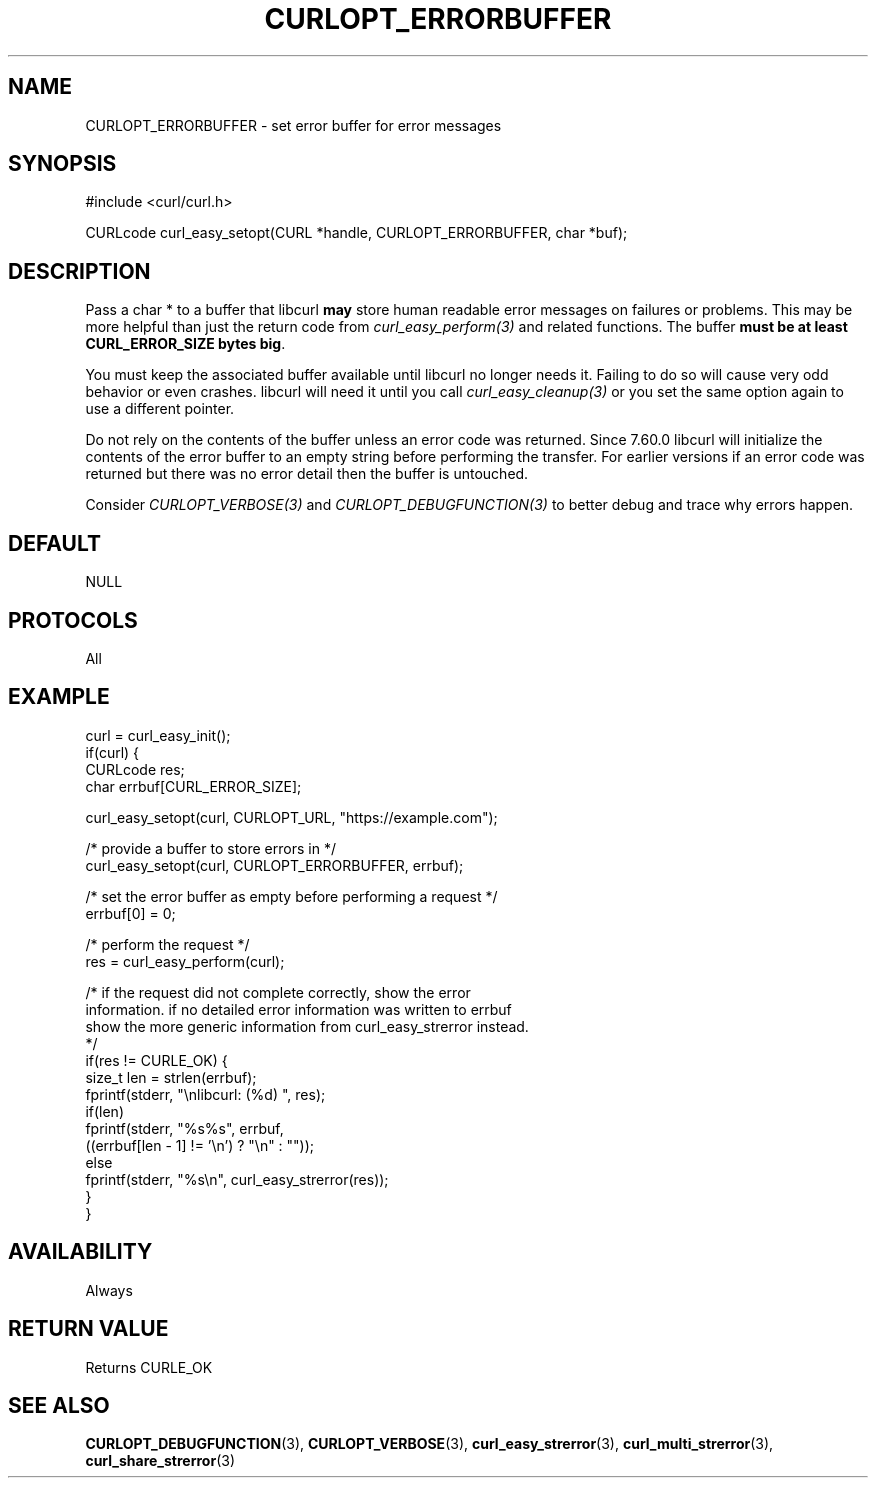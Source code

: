 .\" **************************************************************************
.\" *                                  _   _ ____  _
.\" *  Project                     ___| | | |  _ \| |
.\" *                             / __| | | | |_) | |
.\" *                            | (__| |_| |  _ <| |___
.\" *                             \___|\___/|_| \_\_____|
.\" *
.\" * Copyright (C) 1998 - 2020, Daniel Stenberg, <daniel@haxx.se>, et al.
.\" *
.\" * This software is licensed as described in the file COPYING, which
.\" * you should have received as part of this distribution. The terms
.\" * are also available at https://curl.se/docs/copyright.html.
.\" *
.\" * You may opt to use, copy, modify, merge, publish, distribute and/or sell
.\" * copies of the Software, and permit persons to whom the Software is
.\" * furnished to do so, under the terms of the COPYING file.
.\" *
.\" * This software is distributed on an "AS IS" basis, WITHOUT WARRANTY OF ANY
.\" * KIND, either express or implied.
.\" *
.\" **************************************************************************
.\"
.TH CURLOPT_ERRORBUFFER 3 "November 04, 2020" "libcurl 7.76.0" "curl_easy_setopt options"

.SH NAME
CURLOPT_ERRORBUFFER \- set error buffer for error messages
.SH SYNOPSIS
#include <curl/curl.h>

CURLcode curl_easy_setopt(CURL *handle, CURLOPT_ERRORBUFFER, char *buf);
.SH DESCRIPTION
Pass a char * to a buffer that libcurl \fBmay\fP store human readable error
messages on failures or problems. This may be more helpful than just the
return code from \fIcurl_easy_perform(3)\fP and related functions. The buffer
\fBmust be at least CURL_ERROR_SIZE bytes big\fP.

You must keep the associated buffer available until libcurl no longer needs
it. Failing to do so will cause very odd behavior or even crashes. libcurl
will need it until you call \fIcurl_easy_cleanup(3)\fP or you set the same
option again to use a different pointer.

Do not rely on the contents of the buffer unless an error code was returned.
Since 7.60.0 libcurl will initialize the contents of the error buffer to an
empty string before performing the transfer. For earlier versions if an error
code was returned but there was no error detail then the buffer is untouched.

Consider \fICURLOPT_VERBOSE(3)\fP and \fICURLOPT_DEBUGFUNCTION(3)\fP to better
debug and trace why errors happen.
.SH DEFAULT
NULL
.SH PROTOCOLS
All
.SH EXAMPLE
.nf
curl = curl_easy_init();
if(curl) {
  CURLcode res;
  char errbuf[CURL_ERROR_SIZE];

  curl_easy_setopt(curl, CURLOPT_URL, "https://example.com");

  /* provide a buffer to store errors in */
  curl_easy_setopt(curl, CURLOPT_ERRORBUFFER, errbuf);

  /* set the error buffer as empty before performing a request */
  errbuf[0] = 0;

  /* perform the request */
  res = curl_easy_perform(curl);

  /* if the request did not complete correctly, show the error
  information. if no detailed error information was written to errbuf
  show the more generic information from curl_easy_strerror instead.
  */
  if(res != CURLE_OK) {
    size_t len = strlen(errbuf);
    fprintf(stderr, "\\nlibcurl: (%d) ", res);
    if(len)
      fprintf(stderr, "%s%s", errbuf,
              ((errbuf[len - 1] != '\\n') ? "\\n" : ""));
    else
      fprintf(stderr, "%s\\n", curl_easy_strerror(res));
  }
}
.fi
.SH AVAILABILITY
Always
.SH RETURN VALUE
Returns CURLE_OK
.SH "SEE ALSO"
.BR CURLOPT_DEBUGFUNCTION "(3), " CURLOPT_VERBOSE "(3), "
.BR curl_easy_strerror "(3), " curl_multi_strerror "(3), "
.BR curl_share_strerror "(3) "
